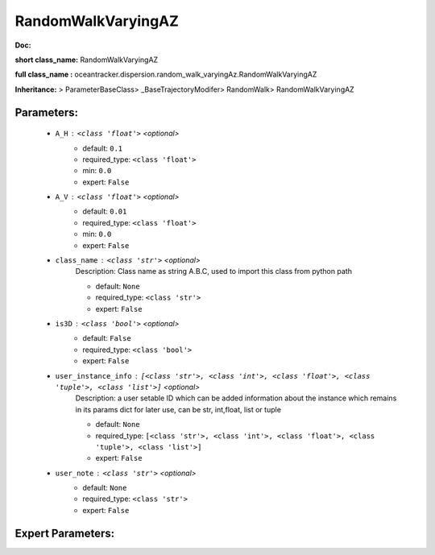 ####################
RandomWalkVaryingAZ
####################

**Doc:** 

**short class_name:** RandomWalkVaryingAZ

**full class_name :** oceantracker.dispersion.random_walk_varyingAz.RandomWalkVaryingAZ

**Inheritance:** > ParameterBaseClass> _BaseTrajectoryModifer> RandomWalk> RandomWalkVaryingAZ


Parameters:
************

	* ``A_H`` :   ``<class 'float'>``   *<optional>*
		- default: ``0.1``
		- required_type: ``<class 'float'>``
		- min: ``0.0``
		- expert: ``False``

	* ``A_V`` :   ``<class 'float'>``   *<optional>*
		- default: ``0.01``
		- required_type: ``<class 'float'>``
		- min: ``0.0``
		- expert: ``False``

	* ``class_name`` :   ``<class 'str'>``   *<optional>*
		Description: Class name as string A.B.C, used to import this class from python path

		- default: ``None``
		- required_type: ``<class 'str'>``
		- expert: ``False``

	* ``is3D`` :   ``<class 'bool'>``   *<optional>*
		- default: ``False``
		- required_type: ``<class 'bool'>``
		- expert: ``False``

	* ``user_instance_info`` :   ``[<class 'str'>, <class 'int'>, <class 'float'>, <class 'tuple'>, <class 'list'>]``   *<optional>*
		Description: a user setable ID which can be added information about the instance which remains in its params dict for later use, can be str, int,float, list or tuple

		- default: ``None``
		- required_type: ``[<class 'str'>, <class 'int'>, <class 'float'>, <class 'tuple'>, <class 'list'>]``
		- expert: ``False``

	* ``user_note`` :   ``<class 'str'>``   *<optional>*
		- default: ``None``
		- required_type: ``<class 'str'>``
		- expert: ``False``



Expert Parameters:
*******************


